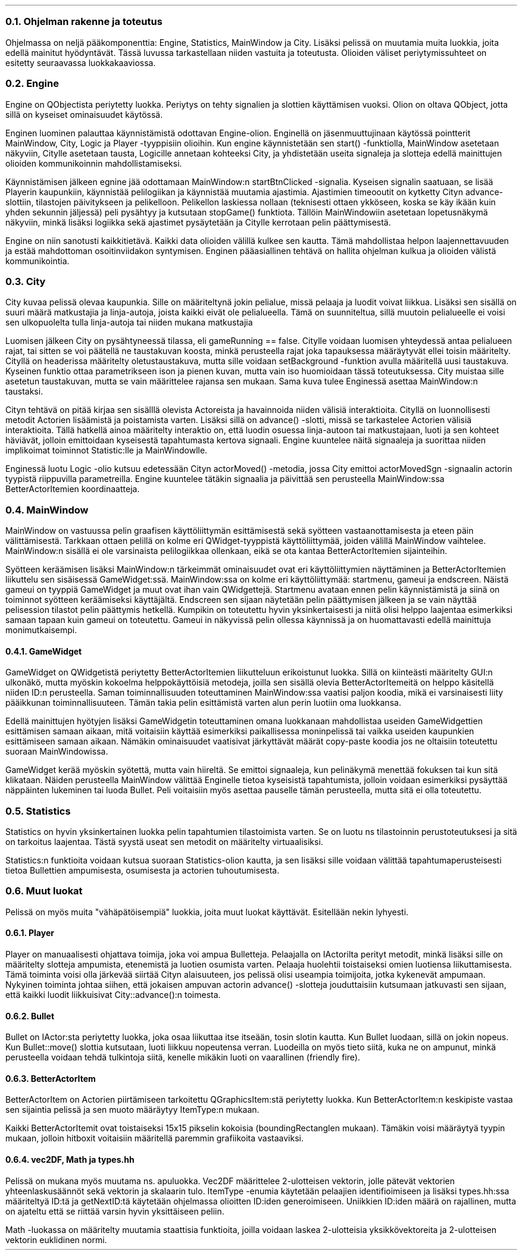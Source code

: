 .NH 2
Ohjelman rakenne ja toteutus
.LP
Ohjelmassa on neljä pääkomponenttia: Engine, Statistics, MainWindow ja City. Lisäksi pelissä on muutamia muita luokkia,
joita edellä mainitut hyödyntävät. Tässä luvussa tarkastellaan niiden vastuita ja toteutusta. Olioiden väliset
periytymissuhteet on esitetty seuraavassa luokkakaaviossa.

.PSPIC -C "img/luokkakaavio.eps" 3

.NH 2
Engine
.LP
Engine on QObjectista periytetty luokka. Periytys on tehty signalien ja slottien käyttämisen vuoksi. Olion on oltava
QObject, jotta sillä on kyseiset ominaisuudet käytössä.

Enginen luominen palauttaa käynnistämistä odottavan Engine-olion. Enginellä on jäsenmuuttujinaan käytössä pointterit
MainWindow, City, Logic ja Player -tyyppisiin olioihin. Kun engine käynnistetään sen start() -funktiolla, MainWindow
asetetaan näkyviin, Citylle asetetaan tausta, Logicille annetaan kohteeksi City, ja yhdistetään useita signaleja ja
slotteja edellä mainittujen olioiden kommunikoinnin mahdollistamiseksi.

Käynnistämisen jälkeen egnine jää odottamaan MainWindow:n startBtnClicked -signalia. Kyseisen signalin saatuaan, se
lisää Playerin kaupunkiin, käynnistää pelilogiikan ja käynnistää muutamia ajastimia. Ajastimien timeooutit on kytketty
Cityn advance-slottiin, tilastojen päivitykseen ja pelikelloon. Pelikellon laskiessa nollaan (teknisesti ottaen
ykköseen, koska se käy ikään kuin yhden sekunnin jäljessä) peli pysähtyy ja kutsutaan stopGame() funktiota. Tällöin
MainWindowiin asetetaan lopetusnäkymä näkyviin, minkä lisäksi logiikka sekä ajastimet pysäytetään ja Citylle kerrotaan
pelin päättymisestä.

Engine on niin sanotusti kaikkitietävä. Kaikki data olioiden välillä kulkee sen kautta. Tämä mahdollistaa helpon
laajennettavuuden ja estää mahdottoman osoitinviidakon syntymisen. Enginen pääasiallinen tehtävä on hallita ohjelman
kulkua ja olioiden välistä kommunikointia.

.NH 2
City
.LP
City kuvaa pelissä olevaa kaupunkia. Sille on määriteltynä jokin pelialue, missä pelaaja ja luodit voivat liikkua.
Lisäksi sen sisällä on suuri määrä matkustajia ja linja-autoja, joista kaikki eivät ole pelialueella. Tämä on
suunniteltua, sillä muutoin pelialueelle ei voisi sen ulkopuolelta tulla linja-autoja tai niiden mukana matkustajia

Luomisen jälkeen City on pysähtyneessä tilassa, eli gameRunning == false. Citylle voidaan luomisen yhteydessä antaa
pelialueen rajat, tai sitten se voi päätellä ne taustakuvan koosta, minkä perusteella rajat joka tapauksessa
määräytyvät ellei toisin määritelty. Cityllä on headerissa määritelty oletustaustakuva, mutta sille voidaan
setBackground -funktion avulla määritellä uusi taustakuva. Kyseinen funktio ottaa parametrikseen ison ja pienen kuvan,
mutta vain iso huomioidaan tässä toteutuksessa. City muistaa sille asetetun taustakuvan, mutta se vain määrittelee
rajansa sen mukaan. Sama kuva tulee Enginessä asettaa MainWindow:n taustaksi.

Cityn tehtävä on pitää kirjaa sen sisälllä olevista Actoreista ja havainnoida niiden välisiä interaktioita. Cityllä on
luonnollisesti metodit Actorien lisäämistä ja poistamista varten. Lisäksi sillä on advance() -slotti, missä se
tarkastelee Actorien välisiä interaktioita. Tällä hatkellä ainoa määritelty interaktio on, että luodin osuessa
linja-autoon tai matkustajaan, luoti ja sen kohteet häviävät, jolloin emittoidaan kyseisestä tapahtumasta kertova
signaali. Engine kuuntelee näitä signaaleja ja suorittaa niiden implikoimat toiminnot Statistic:lle ja MainWindowlle.

Enginessä luotu Logic -olio kutsuu edetessään Cityn actorMoved() -metodia, jossa City emittoi actorMovedSgn -signaalin
actorin tyypistä riippuvilla parametreilla. Engine kuuntelee tätäkin signaalia ja päivittää sen perusteella
MainWindow:ssa BetterActorItemien koordinaatteja.

.NH 2
MainWindow
.LP
MainWindow on vastuussa pelin graafisen käyttöliittymän esittämisestä sekä syötteen vastaanottamisesta ja eteen päin
välittämisestä. Tarkkaan ottaen pelillä on kolme eri QWidget-tyyppistä käyttöliittymää, joiden välillä MainWindow 
vaihtelee. MainWindow:n sisällä ei ole varsinaista pelilogiikkaa ollenkaan, eikä se ota kantaa BetterActorItemien
sijainteihin.

Syötteen keräämisen lisäksi MainWindow:n tärkeimmät ominaisuudet ovat eri käyttöliittymien näyttäminen ja BetterActorItemien liikuttelu sen
sisäisessä GameWidget:ssä. MainWindow:ssa on kolme eri käyttöliittymää: startmenu, gameui ja endscreen. Näistä gameui on
tyyppiä GameWidget ja muut ovat ihan vain QWidgettejä. Startmenu avataan ennen pelin käynnistämistä ja siinä on
toiminnot syötteen keräämiseksi käyttäjältä. Endscreen sen sijaan näytetään pelin päättymisen jälkeen ja se vain näyttää
pelisession tilastot pelin päättymis hetkellä. Kumpikin on toteutettu hyvin yksinkertaisesti ja niitä olisi helppo
laajentaa esimerkiksi samaan tapaan kuin gameui on toteutettu. Gameui in näkyvissä pelin ollessa käynnissä ja on
huomattavasti edellä mainittuja monimutkaisempi.

.NH 3
GameWidget
.LP
GameWidget on QWidgetistä periytetty BetterActorItemien liikutteluun erikoistunut luokka. Sillä on kiinteästi
määritelty GUI:n ulkonäkö, mutta myöskin kokoelma helppokäyttöisiä metodeja, joilla sen sisällä olevia
BetterActorItemeitä on helppo käsitellä niiden ID:n perusteella. Saman toiminnallisuuden toteuttaminen MainWindow:ssa
vaatisi paljon koodia, mikä ei varsinaisesti liity pääikkunan toiminnallisuuteen. Tämän takia pelin esittämistä varten
alun perin luotiin oma luokkansa.

Edellä mainittujen hyötyjen lisäksi GameWidgetin toteuttaminen omana luokkanaan mahdollistaa useiden GameWidgettien
esittämisen samaan aikaan, mitä voitaisiin käyttää esimerkiksi paikallisessa moninpelissä tai vaikka useiden kaupunkien
esittämiseen samaan aikaan. Nämäkin ominaisuudet vaatisivat järkyttävät määrät copy-paste koodia jos ne oltaisiin
toteutettu suoraan MainWindowissa.

GameWidget kerää myöskin syötettä, mutta vain hiireltä. Se emittoi signaaleja, kun pelinäkymä menettää fokuksen tai kun
sitä klikataan. Näiden perusteella MainWindow välittää Enginelle tietoa kyseisistä tapahtumista, jolloin voidaan
esimerkiksi pysäyttää näppäinten lukeminen tai luoda Bullet. Peli voitaisiin myös asettaa pauselle tämän perusteella,
mutta sitä ei olla toteutettu.

.NH 2
Statistics
.LP
Statistics on hyvin yksinkertainen luokka pelin tapahtumien tilastoimista varten. Se on luotu ns tilastoinnin
perustoteutuksesi ja sitä on tarkoitus laajentaa. Tästä syystä useat sen metodit on määritelty virtuaalisiksi.

Statistics:n funktioita voidaan kutsua suoraan Statistics-olion kautta, ja sen lisäksi sille voidaan välittää
tapahtumaperusteisesti tietoa Bullettien ampumisesta, osumisesta ja actorien tuhoutumisesta.

.NH 2
Muut luokat
.LP
Pelissä on myös muita "vähäpätöisempiä" luokkia, joita muut luokat käyttävät. Esitellään nekin lyhyesti.

.NH 3
Player
.LP
Player on manuaalisesti ohjattava toimija, joka voi ampua Bulletteja. Pelaajalla on IActorilta perityt metodit, minkä
lisäksi sille on määritelty slotteja ampumista, etenemistä ja luotien osumista varten. Pelaaja huolehtii toistaiseksi
omien luotiensa liikuttamisesta. Tämä toiminta voisi olla järkevää siirtää Cityn alaisuuteen, jos pelissä olisi
useampia toimijoita, jotka kykenevät ampumaan. Nykyinen toiminta johtaa siihen, että jokaisen ampuvan actorin advance()
-slotteja jouduttaisiin kutsumaan jatkuvasti sen sijaan, että kaikki luodit liikkuisivat City::advance():n toimesta.

.NH 3
Bullet
.LP
Bullet on IActor:sta periytetty luokka, joka osaa liikuttaa itse itseään, tosin slotin kautta. Kun Bullet luodaan, sillä
on jokin nopeus. Kun Bullet::move() slottia kutsutaan, luoti liikkuu nopeutensa verran. Luodeilla on myös tieto siitä,
kuka ne on ampunut, minkä perusteella voidaan tehdä tulkintoja siitä, kenelle mikäkin luoti on vaarallinen (friendly
fire).

.NH 3
BetterActorItem
.LP
BetterActorItem on Actorien piirtämiseen tarkoitettu QGraphicsItem:stä periytetty luokka. Kun BetterActorItem:n
keskipiste vastaa sen sijaintia pelissä ja sen muoto määräytyy ItemType:n mukaan.

Kaikki BetterActorItemit ovat toistaiseksi 15x15 pikselin kokoisia (boundingRectanglen mukaan). Tämäkin voisi määräytyä
tyypin mukaan, jolloin hitboxit voitaisiin määritellä paremmin grafiikoita vastaaviksi.

.NH 3
vec2DF, Math ja types.hh
.LP
Pelissä on mukana myös muutama ns. apuluokka. Vec2DF määrittelee 2-ulotteisen vektorin, jolle pätevät vektorien
yhteenlaskusäännöt sekä vektorin ja skalaarin tulo. ItemType -enumia käytetään pelaajien identifioimiseen ja lisäksi
types.hh:ssa määriteltyä ID:tä ja getNextID:tä käytetään ohjelmassa olioitten ID:iden generoimiseen. Uniikkien ID:iden
määrä on rajallinen, mutta on ajateltu että se riittää varsin hyvin yksittäiseen peliin.

Math -luokassa on määritelty muutamia staattisia funktioita, joilla voidaan laskea 2-ulotteisia yksikkövektoreita ja
2-ulotteisen vektorin euklidinen normi.
